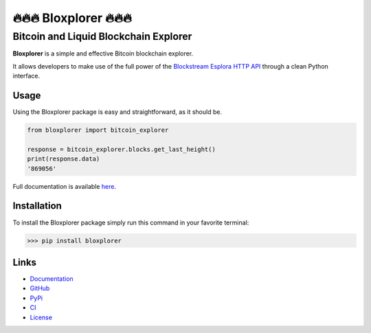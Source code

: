 *************************
🔥🔥🔥 Bloxplorer 🔥🔥🔥 
*************************

======================================
Bitcoin and Liquid Blockchain Explorer
======================================

|CI| |version| |license| |downloads|

**Bloxplorer** is a simple and effective Bitcoin blockchain explorer.

It allows developers to make use of the full power of the `Blockstream Esplora HTTP API 
<https://github.com/Blockstream/esplora/blob/master/API.md>`_ through a clean Python interface.

Usage
-----

Using the Bloxplorer package is easy and straightforward, as it should be.

.. code-block:: python

    from bloxplorer import bitcoin_explorer

    response = bitcoin_explorer.blocks.get_last_height()
    print(response.data)
    '869056'

Full documentation is available `here <https://valinsky.github.io/bloxplorer/>`_.

Installation
------------

To install the Bloxplorer package simply run this command in your favorite terminal:

>>> pip install bloxplorer

Links
-----

* `Documentation <https://valinsky.github.io/bloxplorer/>`_
* `GitHub <https://github.com/valinsky/bloxplorer>`_
* `PyPi <https://pypi.org/project/bloxplorer>`_
* `CI <https://github.com/valinsky/bloxplorer/actions/>`_
* `License <https://github.com/valinsky/bloxplorer/blob/main/LICENSE>`_


.. |CI| image:: https://github.com/valinsky/bloxplorer/actions/workflows/test.yml/badge.svg
    :target: https://github.com/valinsky/bloxplorer/actions/

.. |version| image:: https://img.shields.io/badge/version-0.1.10-blue
    :target: https://pypi.org/project/bloxplorer/

.. |license| image:: https://img.shields.io/badge/license-MIT-orange
    :target:  https://github.com/valinsky/bloxplorer/blob/main/LICENSE

.. |downloads| image:: https://static.pepy.tech/badge/bloxplorer
    :target: https://pepy.tech/project/bloxplorer/
